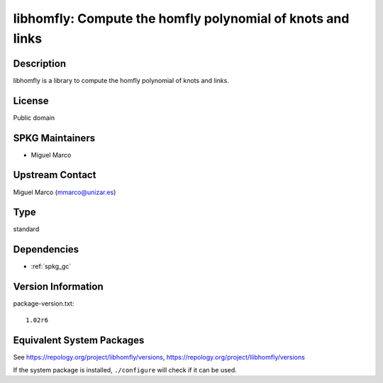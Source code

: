 .. _spkg_libhomfly:

libhomfly: Compute the homfly polynomial of knots and links
=====================================================================

Description
-----------

libhomfly is a library to compute the homfly polynomial of knots and
links.

License
-------

Public domain


SPKG Maintainers
----------------

-  Miguel Marco


Upstream Contact
----------------

Miguel Marco (mmarco@unizar.es)


Type
----

standard


Dependencies
------------

- :ref:`spkg_gc`

Version Information
-------------------

package-version.txt::

    1.02r6


Equivalent System Packages
--------------------------

.. tab:: Arch Linux

   .. CODE-BLOCK:: bash

       $ sudo pacman -S libhomfly 


.. tab:: conda-forge

   .. CODE-BLOCK:: bash

       $ conda install libhomfly 


.. tab:: Debian/Ubuntu

   .. CODE-BLOCK:: bash

       $ sudo apt-get install libhomfly-dev 


.. tab:: Fedora/Redhat/CentOS

   .. CODE-BLOCK:: bash

       $ sudo yum install libhomfly-devel 


.. tab:: FreeBSD

   .. CODE-BLOCK:: bash

       $ sudo pkg install math/libhomfly 


.. tab:: Gentoo Linux

   .. CODE-BLOCK:: bash

       $ sudo emerge sci-libs/libhomfly 


.. tab:: Nixpkgs

   .. CODE-BLOCK:: bash

       $ nix-env --install libhomfly 


.. tab:: openSUSE

   .. CODE-BLOCK:: bash

       $ sudo zypper install libhomfly-devel 


.. tab:: Void Linux

   .. CODE-BLOCK:: bash

       $ sudo xbps-install libhomfly-devel 



See https://repology.org/project/libhomfly/versions, https://repology.org/project/llibhomfly/versions

If the system package is installed, ``./configure`` will check if it can be used.

